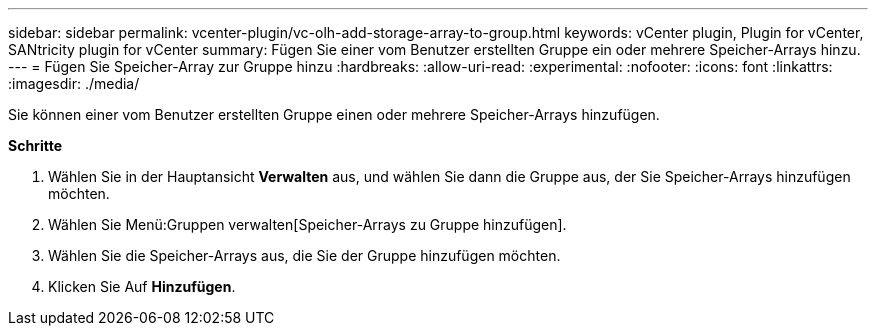 ---
sidebar: sidebar 
permalink: vcenter-plugin/vc-olh-add-storage-array-to-group.html 
keywords: vCenter plugin, Plugin for vCenter, SANtricity plugin for vCenter 
summary: Fügen Sie einer vom Benutzer erstellten Gruppe ein oder mehrere Speicher-Arrays hinzu. 
---
= Fügen Sie Speicher-Array zur Gruppe hinzu
:hardbreaks:
:allow-uri-read: 
:experimental: 
:nofooter: 
:icons: font
:linkattrs: 
:imagesdir: ./media/


[role="lead"]
Sie können einer vom Benutzer erstellten Gruppe einen oder mehrere Speicher-Arrays hinzufügen.

*Schritte*

. Wählen Sie in der Hauptansicht *Verwalten* aus, und wählen Sie dann die Gruppe aus, der Sie Speicher-Arrays hinzufügen möchten.
. Wählen Sie Menü:Gruppen verwalten[Speicher-Arrays zu Gruppe hinzufügen].
. Wählen Sie die Speicher-Arrays aus, die Sie der Gruppe hinzufügen möchten.
. Klicken Sie Auf *Hinzufügen*.

